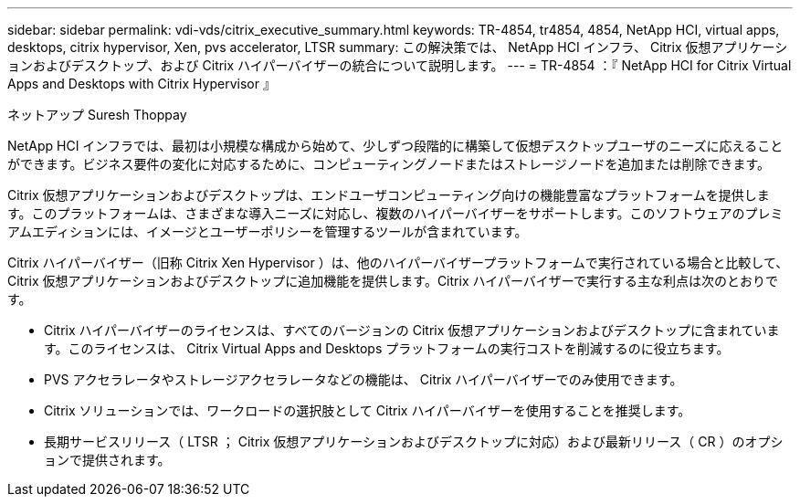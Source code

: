 ---
sidebar: sidebar 
permalink: vdi-vds/citrix_executive_summary.html 
keywords: TR-4854, tr4854, 4854, NetApp HCI, virtual apps, desktops, citrix hypervisor, Xen, pvs accelerator, LTSR 
summary: この解決策では、 NetApp HCI インフラ、 Citrix 仮想アプリケーションおよびデスクトップ、および Citrix ハイパーバイザーの統合について説明します。 
---
= TR-4854 ：『 NetApp HCI for Citrix Virtual Apps and Desktops with Citrix Hypervisor 』


[role="lead"]
ネットアップ Suresh Thoppay

NetApp HCI インフラでは、最初は小規模な構成から始めて、少しずつ段階的に構築して仮想デスクトップユーザのニーズに応えることができます。ビジネス要件の変化に対応するために、コンピューティングノードまたはストレージノードを追加または削除できます。

Citrix 仮想アプリケーションおよびデスクトップは、エンドユーザコンピューティング向けの機能豊富なプラットフォームを提供します。このプラットフォームは、さまざまな導入ニーズに対応し、複数のハイパーバイザーをサポートします。このソフトウェアのプレミアムエディションには、イメージとユーザーポリシーを管理するツールが含まれています。

Citrix ハイパーバイザー（旧称 Citrix Xen Hypervisor ）は、他のハイパーバイザープラットフォームで実行されている場合と比較して、 Citrix 仮想アプリケーションおよびデスクトップに追加機能を提供します。Citrix ハイパーバイザーで実行する主な利点は次のとおりです。

* Citrix ハイパーバイザーのライセンスは、すべてのバージョンの Citrix 仮想アプリケーションおよびデスクトップに含まれています。このライセンスは、 Citrix Virtual Apps and Desktops プラットフォームの実行コストを削減するのに役立ちます。
* PVS アクセラレータやストレージアクセラレータなどの機能は、 Citrix ハイパーバイザーでのみ使用できます。
* Citrix ソリューションでは、ワークロードの選択肢として Citrix ハイパーバイザーを使用することを推奨します。
* 長期サービスリリース（ LTSR ； Citrix 仮想アプリケーションおよびデスクトップに対応）および最新リリース（ CR ）のオプションで提供されます。

